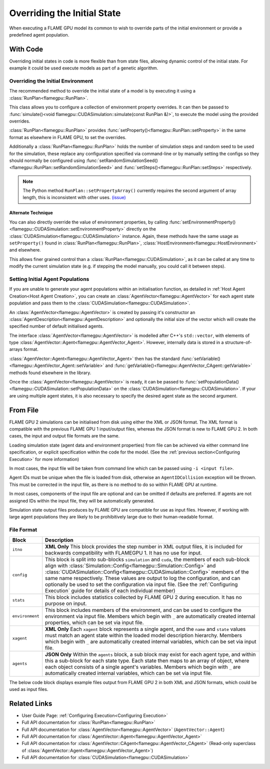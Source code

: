 Overriding the Initial State
^^^^^^^^^^^^^^^^^^^^^^^^^^^^

When executing a FLAME GPU model its common to wish to override parts of the initial environment or provide a predefined agent population.

With Code
---------

Overriding initial states in code is more flexible than from state files, allowing dynamic control of the initial state. For example it could be used execute models as part of a genetic algorithm.


.. _RunPlan:
Overriding the Initial Environment
==================================

The recommended method to override the initial state of a model is by executing it using a :class:`RunPlan<flamegpu::RunPlan>`.

This class allows you to configure a collection of environment property overrides. It can then be passed to :func:`simulate()<void flamegpu::CUDASimulation::simulate(const RunPlan &)>`, to execute the model using the provided overrides.

:class:`RunPlan<flamegpu::RunPlan>` provides :func:`setProperty()<flamegpu::RunPlan::setProperty>` in the same format as elsewhere in FLAME GPU, to set the overrides.
    
Additionally a :class:`RunPlan<flamegpu::RunPlan>` holds the number of simulation steps and random seed to be used for the simulation, these replace any configuration specified via command-line or by manually setting the configs so they should normally be configured using :func:`setRandomSimulationSeed()<flamegpu::RunPlan::setRandomSimulationSeed>` and :func:`setSteps()<flamegpu::RunPlan::setSteps>` respectively.
    
.. tabs::

  .. code-tab:: cpp C++
  
    // Create a RunPlan to override the initial environment
    flamegpu::RunPlan plan(model);
    plan.setRandomSimulationSeed(123456);
    plan.setSteps(3600);
    plan.setProperty<float>("speed", 12.0f);
    plan.setProperty<float, 3>("origin", {5.0f, 0.0f, 5.0f});
  
    // Create a simulation object from the model
    flamegpu::CUDASimulation simulation(model);

    // Configure the simulation
    ...
    
    // Run the simulation using the overrides from the RunPlan
    simulation.simulate(plan);

  .. code-tab:: py Python

    # Create a RunPlan to override the initial environment
    plan = pyflamegpu.RunPlan(model)
    plan.setRandomSimulationSeed(123456)
    plan.setSteps(3600)
    plan.setPropertyFloat("speed", 12.0)
    plan.setPropertyArrayFloat("origin", 3, [5.0, 0.0, 5.0])
    
    # Create a simulation object from the model
    simulation = pyflamegpu.CUDASimulation(model)

    # Configure the Simulation
    ...

    # Run the simulation using the overrides from the RunPlan
    simulation.simulate(plan)
    
.. note::

  The Python method ``RunPlan::setPropertyArray()`` currently requires the second argument of array length, this is inconsistent with other uses. `(issue) <https://github.com/FLAMEGPU/FLAMEGPU2/issues/831>`_
    
Alternate Technique
~~~~~~~~~~~~~~~~~~~

You can also directly override the value of environment properties, by calling :func:`setEnvironmentProperty()<flamegpu::CUDASimulation::setEnvironmentProperty>` directly on the :class:`CUDASimulation<flamegpu::CUDASimulation>` instance. Again, these methods have the same usage as ``setProperty()`` found in :class:`RunPlan<flamegpu::RunPlan>`, :class:`HostEnvironment<flamegpu::HostEnvironment>` and elsewhere.

This allows finer grained control than a :class:`RunPlan<flamegpu::CUDASimulation>`, as it can be called at any time to modify the current simulation state (e.g. if stepping the model manually, you could call it between steps).

.. tabs::

  .. code-tab:: cpp C++
  
    // Create a simulation object from the model
    flamegpu::CUDASimulation simulation(model);
    
    // Override some environment properties
    simulation.setEnvironmentProperty<float>("speed", 12.0f);
    simulation.setEnvironmentProperty<float, 3>("origin", {5.0f, 0.0f, 5.0f});

    // Configure the remainder of the simulation
    ...
    
    // Run the simulation using the overrides from the RunPlan
    simulation.simulate(plan);

  .. code-tab:: py Python
    
    # Create a simulation object from the model
    simulation = pyflamegpu.CUDASimulation(model)

    # Create a RunPlan to override the initial environment
    simulation.setEnvironmentPropertyFloat("speed", 12.0)
    simulation.setEnvironmentPropertyArrayFloat("origin", [5.0, 0.0, 5.0])
    
    # Configure the remainder of the Simulation
    ...

    # Run the simulation using the overrides from the RunPlan
    simulation.simulate(plan)


Setting Initial Agent Populations
=================================

If you are unable to generate your agent populations within an initialisation function, as detailed in :ref:`Host Agent Creation<Host Agent Creation>`, you can create an :class:`AgentVector<flamegpu::AgentVector>` for each agent state population and pass them to the :class:`CUDASimulation<flamegpu::CUDASimulation>`.


An :class:`AgentVector<flamegpu::AgentVector>` is created by passing it's constructor an :class:`AgentDescription<flamegpu::AgentDescription>` and optionally the initial size of the vector which will create the specified number of default initialised agents.

The interface :class:`AgentVector<flamegpu::AgentVector>` is modelled after C++'s ``std::vector``, with elements of type :class:`AgentVector::Agent<flamegpu::AgentVector_Agent>`. However, internally data is stored in a structure-of-arrays format.  

:class:`AgentVector::Agent<flamegpu::AgentVector_Agent>` then has the standard :func:`setVariable()<flamegpu::AgentVector_Agent::setVariable>` and :func:`getVariable()<flamegpu::AgentVector_CAgent::getVariable>` methods found elsewhere in the library.

Once the :class:`AgentVector<flamegpu::AgentVector>` is ready, it can be passed to :func:`setPopulationData()<flamegpu::CUDASimulation::setPopulationData>` on the :class:`CUDASimulation<flamegpu::CUDASimulation>`. If your are using multiple agent states, it is also necessary to specify the desired agent state as the second argument.

.. tabs::

  .. code-tab:: cpp C++
    
    // Create a population of 1000 'Boid' agents
    flamegpu::AgentVector population(model.Agent("Boid"), 1000);
    
    // Manually initialise the "speed" variable in each agent
    for (flamegpu::AgentVector::Agent &instance : population) {
        instance.setVariable<float>("speed", 1.0f);
    }
    
    // Specifically set the 12th agent's variable differently
    population[11].setVariable<float>("speed", 0.0f);
    
    // Set the "Boid" population in the default state with the AgentVector
    simulation.setPopulationData(population);
    // Set the "Boid" population in the "healthy" state with the AgentVector
    // simulation.setPopulationData(population, "healthy");
  .. code-tab:: py Python
    
    # Create a population of 1000 'Boid' agents
    population = pyflamegpu.AgentVector(model.Agent("Boid"), 1000)
    
    for instance in population:
        instance.setVariableFloat("speed", 1.0)
        
    # Specifically set the 12th agent's variable differently
    population[11].setVariableFloat("speed", 0.0)
    
    # Set the "Boid" population in the default state with the AgentVector
    simulation.setPopulationData(population)
    # Set the "Boid" population in the "healthy" state with the AgentVector
    # simulation.setPopulationData(population, "healthy")
        
    
.. _Initial State From File:
From File
---------

FLAME GPU 2 simulations can be initialised from disk using either the XML or JSON format. The XML format is compatible with the previous FLAME GPU 1 input/output files, whereas the JSON format is new to FLAME GPU 2. In both cases, the input and output file formats are the same.

Loading simulation state (agent data and environment properties) from file can be achieved via either command line specification, or explicit specification within the code for the model. (See the :ref:`previous section<Configuring Execution>` for more information)

In most cases, the input file will be taken from command line which can be passed using ``-i <input file>``.

Agent IDs must be unique when the file is loaded from disk, otherwise an ``AgentIDCollision`` exception will be thrown. This must be corrected in the input file, as there is no method to do so within FLAME GPU at runtime.

In most cases, components of the input file are optional and can be omitted if defaults are preferred. If agents are not assigned IDs within the input file, they will be automatically generated.

Simulation state output files produces by FLAME GPU are compatible for use as input files. However, if working with large agent populations they are likely to be prohibitively large due to their human-readable format.


File Format
===========

=================== ============================================================================================
Block               Description
=================== ============================================================================================
``itno``            **XML Only** This block provides the step number in XML output files, it is included for backwards compatibility with FLAMEGPU 1. It has no use for input.
``config``          This block is split into sub-blocks ``simulation`` and ``cuda``, the members of each sub-block align with :class:`Simulation::Config<flamegpu::Simulation::Config>` and :class:`CUDASimulation::Config<flamegpu::CUDASimulation::Config>` members of the same name respectively. These values are output to log the configuration, and can optionally be used to set the configuration via input file. (See the :ref:`Configuring Execution` guide for details of each individual member)
``stats``           This block includes statistics collected by FLAME GPU 2 during execution. It has no purpose on input.
``environment``     This block includes members of the environment, and can be used to configure the environment via input file. Members which begin with ``_`` are automatically created internal properties, which can be set via input file.
``xagent``          **XML Only** Each ``xagent`` block represents a single agent, and the ``name`` and ``state`` values must match an agent state within the loaded model description hierarchy. Members which begin with ``_`` are automatically created internal variables, which can be set via input file.
``agents``          **JSON Only** Within the ``agents`` block, a sub block may exist for each agent type, and within this a sub-block for each state type. Each state then maps to an array of object, where each object consists of a single agent's variables. Members which begin with ``_`` are automatically created internal variables, which can be set via input file.
=================== ============================================================================================

The below code block displays example files output from FLAME GPU 2 in both XML and JSON formats, which could be used as input files.

.. tabs::

  .. code-tab:: xml XML

    <states>
        <itno>100</itno>
        <config>
            <simulation>
                <input_file></input_file>
                <step_log_file></step_log_file>
                <exit_log_file></exit_log_file>
                <common_log_file></common_log_file>
                <truncate_log_files>true</truncate_log_files>
                <random_seed>1643029170</random_seed>
                <steps>1</steps>
                <verbose>false</verbose>
                <timing>false</timing>
                <console_mode>false</console_mode>
            </simulation>
            <cuda>
                <device_id>0</device_id>
                <inLayerConcurrency>true</inLayerConcurrency>
            </cuda>
        </config>
        <stats>
            <step_count>100</step_count>
        </stats>
        <environment>
            <repulse>0.05</repulse>
            <_stepCount>1</_stepCount>
        </environment>
        <xagent>
            <name>Circle</name>
            <state>default</state>
            <_auto_sort_bin_index>0</_auto_sort_bin_index>
            <_id>241</_id>
            <drift>0.0</drift>
            <x>0.8293430805206299</x>
            <y>1.5674132108688355</y>
            <z>14.034683227539063</z>
        </xagent>
        <xagent>
            <name>Circle</name>
            <state>default</state>
            <_auto_sort_bin_index>0</_auto_sort_bin_index>
            <_id>242</_id>
            <drift>0.0</drift>
            <x>23.089038848876954</x>
            <y>24.715721130371095</y>
            <z>2.3497250080108644</z>
        </xagent>
    </states>


  .. code-tab:: json JSON
  
    {
      "config": {
        "simulation": {
          "input_file": "",
          "step_log_file": "",
          "exit_log_file": "",
          "common_log_file": "",
          "truncate_log_files": true,
          "random_seed": 1643029117,
          "steps": 1,
          "verbose": false,
          "timing": false,
          "console_mode": false
        },
        "cuda": {
          "device_id": 0,
          "inLayerConcurrency": true
        }
      },
      "stats": {
        "step_count": 100
      },
      "environment": {
        "repulse": 0.05,
        "_stepCount": 1
      },
      "agents": {
        "Circle": {
          "default": [
            {
              "_auto_sort_bin_index": 0,
              "_id": 241,
              "drift": 0.0,
              "x": 0.8293430805206299,
              "y": 1.5674132108688355,
              "z": 14.034683227539063
            },
            {
              "_auto_sort_bin_index": 168,
              "_id": 242,
              "drift": 0.0,
              "x": 23.089038848876954,
              "y": 24.715721130371095,
              "z": 2.3497250080108644
            }
          ]
        }
      }
    }


Related Links
-------------
* User Guide Page: :ref:`Configuring Execution<Configuring Execution>`
* Full API documentation for :class:`RunPlan<flamegpu::RunPlan>`
* Full API documentation for :class:`AgentVector<flamegpu::AgentVector>` (``AgentVector::Agent``)
* Full API documentation for :class:`AgentVector::Agent<flamegpu::AgentVector_Agent>`
* Full API documentation for :class:`AgentVector::CAgent<flamegpu::AgentVector_CAgent>` (Read-only superclass of :class:`AgentVector::Agent<flamegpu::AgentVector_Agent>`)
* Full API documentation for :class:`CUDASimulation<flamegpu::CUDASimulation>`